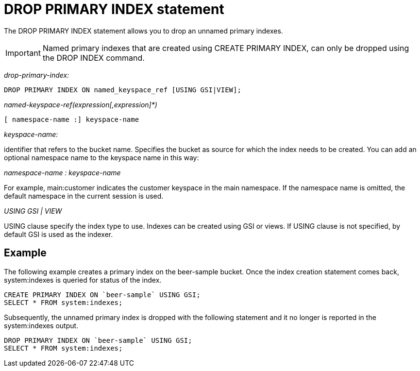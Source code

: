 = DROP PRIMARY INDEX statement
:page-type: concept

The DROP PRIMARY INDEX statement allows you to drop an unnamed primary indexes.

IMPORTANT: Named primary indexes that are created using CREATE PRIMARY INDEX, can only be dropped using the DROP INDEX command.

_drop-primary-index:_

----
DROP PRIMARY INDEX ON named_keyspace_ref [USING GSI|VIEW];
----

_named-keyspace-ref(expression[,expression]*)_

----
[ namespace-name :] keyspace-name
----

_keyspace-name:_

identifier that refers to the bucket name.
Specifies the bucket as source for which the index needs to be created.
You can add an optional namespace name to the keyspace name in this way:

_namespace-name : keyspace-name_

For example, main:customer indicates the customer keyspace in the main namespace.
If the namespace name is omitted, the default namespace in the current session is used.

_USING GSI | VIEW_

USING clause specify the index type to use.
Indexes can be created using GSI or views.
If USING clause is not specified, by default GSI is used as the indexer.

== Example

The following example creates a primary index on the beer-sample bucket.
Once the index creation statement comes back, system:indexes is queried for status of the index.

----
CREATE PRIMARY INDEX ON `beer-sample` USING GSI;
SELECT * FROM system:indexes;
----

Subsequently, the unnamed primary index is dropped with the following statement and it no longer is reported in the system:indexes output.

----
DROP PRIMARY INDEX ON `beer-sample` USING GSI;
SELECT * FROM system:indexes;
----
